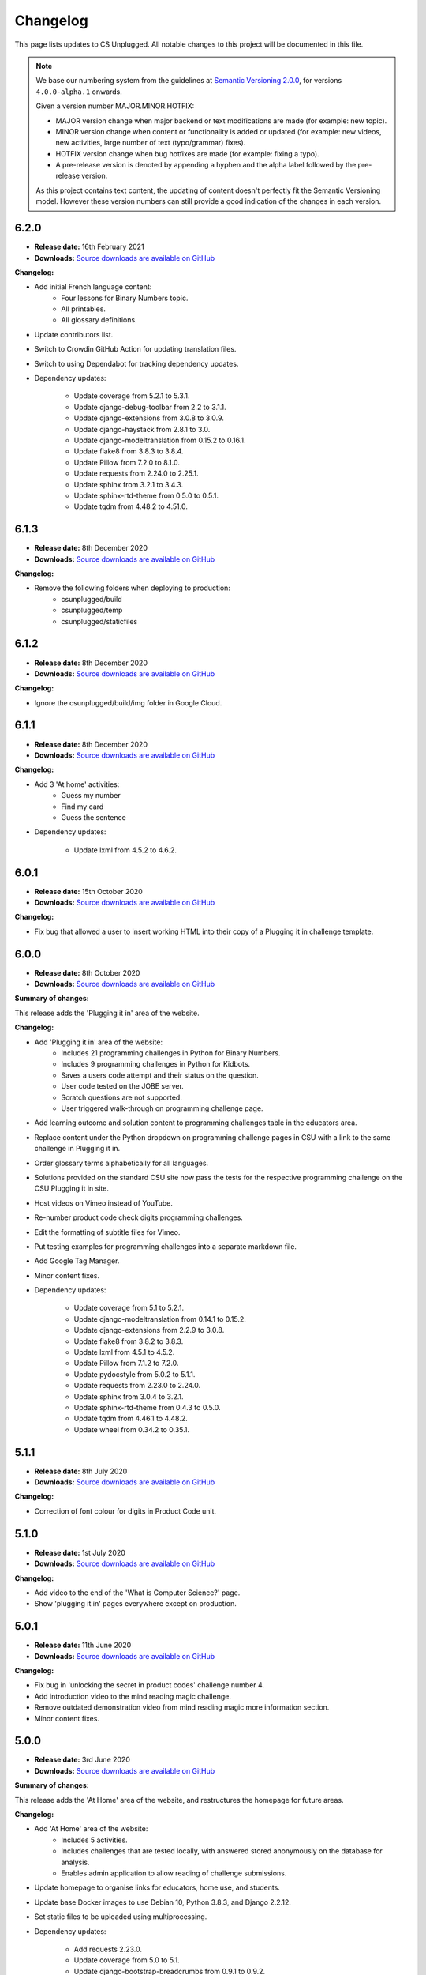 Changelog
##############################################################################

This page lists updates to CS Unplugged.
All notable changes to this project will be documented in this file.

.. note ::

  We base our numbering system from the guidelines at `Semantic Versioning 2.0.0`_,
  for versions ``4.0.0-alpha.1`` onwards.

  Given a version number MAJOR.MINOR.HOTFIX:

  - MAJOR version change when major backend or text modifications are made
    (for example: new topic).
  - MINOR version change when content or functionality is added or updated (for
    example: new videos, new activities, large number of text (typo/grammar) fixes).
  - HOTFIX version change when bug hotfixes are made (for example: fixing a typo).
  - A pre-release version is denoted by appending a hyphen and the alpha label
    followed by the pre-release version.

  As this project contains text content, the updating of content doesn't perfectly
  fit the Semantic Versioning model. However these version numbers can still
  provide a good indication of the changes in each version.

6.2.0
==============================================================================

- **Release date:** 16th February 2021
- **Downloads:** `Source downloads are available on GitHub <https://github.com/uccser/cs-unplugged/releases/>`__

**Changelog:**

- Add initial French language content:
    - Four lessons for Binary Numbers topic.
    - All printables.
    - All glossary definitions.

- Update contributors list.
- Switch to Crowdin GitHub Action for updating translation files.
- Switch to using Dependabot for tracking dependency updates.

- Dependency updates:

    - Update coverage from 5.2.1 to 5.3.1.
    - Update django-debug-toolbar from 2.2 to 3.1.1.
    - Update django-extensions from 3.0.8 to 3.0.9.
    - Update django-haystack from 2.8.1 to 3.0.
    - Update django-modeltranslation from 0.15.2 to 0.16.1.
    - Update flake8 from 3.8.3 to 3.8.4.
    - Update Pillow from 7.2.0 to 8.1.0.
    - Update requests from 2.24.0 to 2.25.1.
    - Update sphinx from 3.2.1 to 3.4.3.
    - Update sphinx-rtd-theme from 0.5.0 to 0.5.1.
    - Update tqdm from 4.48.2 to 4.51.0.

6.1.3
==============================================================================

- **Release date:** 8th December 2020
- **Downloads:** `Source downloads are available on GitHub <https://github.com/uccser/cs-unplugged/releases/>`__

**Changelog:**

- Remove the following folders when deploying to production:
    - csunplugged/build
    - csunplugged/temp
    - csunplugged/staticfiles

6.1.2
==============================================================================

- **Release date:** 8th December 2020
- **Downloads:** `Source downloads are available on GitHub <https://github.com/uccser/cs-unplugged/releases/>`__

**Changelog:**

- Ignore the csunplugged/build/img folder in Google Cloud.

6.1.1
==============================================================================

- **Release date:** 8th December 2020
- **Downloads:** `Source downloads are available on GitHub <https://github.com/uccser/cs-unplugged/releases/>`__

**Changelog:**

- Add 3 'At home' activities:
    - Guess my number
    - Find my card
    - Guess the sentence

- Dependency updates:

    - Update lxml from 4.5.2 to 4.6.2.

6.0.1
==============================================================================

- **Release date:** 15th October 2020
- **Downloads:** `Source downloads are available on GitHub <https://github.com/uccser/cs-unplugged/releases/>`__

**Changelog:**

- Fix bug that allowed a user to insert working HTML into their copy of a Plugging it in challenge template.

6.0.0
==============================================================================

- **Release date:** 8th October 2020
- **Downloads:** `Source downloads are available on GitHub <https://github.com/uccser/cs-unplugged/releases/>`__

**Summary of changes:**

This release adds the 'Plugging it in' area of the website.

**Changelog:**

- Add 'Plugging it in' area of the website:
    - Includes 21 programming challenges in Python for Binary Numbers.
    - Includes 9 programming challenges in Python for Kidbots.
    - Saves a users code attempt and their status on the question.
    - User code tested on the JOBE server.
    - Scratch questions are not supported.
    - User triggered walk-through on programming challenge page.
- Add learning outcome and solution content to programming challenges table in the educators area.
- Replace content under the Python dropdown on programming challenge pages in CSU with a link to the same challenge in Plugging it in.
- Order glossary terms alphabetically for all languages.
- Solutions provided on the standard CSU site now pass the tests for the respective programming challenge on the CSU Plugging it in site.
- Host videos on Vimeo instead of YouTube.
- Re-number product code check digits programming challenges.
- Edit the formatting of subtitle files for Vimeo.
- Put testing examples for programming challenges into a separate markdown file.
- Add Google Tag Manager.
- Minor content fixes.

- Dependency updates:

    - Update coverage from 5.1 to 5.2.1.
    - Update django-modeltranslation from 0.14.1 to 0.15.2.
    - Update django-extensions from 2.2.9 to 3.0.8.
    - Update flake8 from 3.8.2 to 3.8.3.
    - Update lxml from 4.5.1 to 4.5.2.
    - Update Pillow from 7.1.2 to 7.2.0.
    - Update pydocstyle from 5.0.2 to 5.1.1.
    - Update requests from 2.23.0 to 2.24.0.
    - Update sphinx from 3.0.4 to 3.2.1.
    - Update sphinx-rtd-theme from 0.4.3 to 0.5.0.
    - Update tqdm from 4.46.1 to 4.48.2.
    - Update wheel from 0.34.2 to 0.35.1.

5.1.1
==============================================================================

- **Release date:** 8th July 2020
- **Downloads:** `Source downloads are available on GitHub <https://github.com/uccser/cs-unplugged/releases/>`__

**Changelog:**

- Correction of font colour for digits in Product Code unit.

5.1.0
==============================================================================

- **Release date:** 1st July 2020
- **Downloads:** `Source downloads are available on GitHub <https://github.com/uccser/cs-unplugged/releases/>`__

**Changelog:**

- Add video to the end of the 'What is Computer Science?' page.
- Show 'plugging it in' pages everywhere except on production.

5.0.1
==============================================================================

- **Release date:** 11th June 2020
- **Downloads:** `Source downloads are available on GitHub <https://github.com/uccser/cs-unplugged/releases/>`__

**Changelog:**

- Fix bug in 'unlocking the secret in product codes' challenge number 4.
- Add introduction video to the mind reading magic challenge.
- Remove outdated demonstration video from mind reading magic more information section.
- Minor content fixes.

5.0.0
==============================================================================

- **Release date:** 3rd June 2020
- **Downloads:** `Source downloads are available on GitHub <https://github.com/uccser/cs-unplugged/releases/>`__

**Summary of changes:**

This release adds the 'At Home' area of the website, and restructures the homepage for future areas.

**Changelog:**

- Add 'At Home' area of the website:
    - Includes 5 activities.
    - Includes challenges that are tested locally, with answered stored anonymously on the database for analysis.
    - Enables admin application to allow reading of challenge submissions.
- Update homepage to organise links for educators, home use, and students.
- Update base Docker images to use Debian 10, Python 3.8.3, and Django 2.2.12.
- Set static files to be uploaded using multiprocessing.

- Dependency updates:

    - Add requests 2.23.0.
    - Update coverage from 5.0 to 5.1.
    - Update django-bootstrap-breadcrumbs from 0.9.1 to 0.9.2.
    - Update django-debug-toolbar from 2.1 to 2.2.
    - Update django-extensions from 2.2.5 to 2.2.9.
    - Update django-widget-tweaks from 1.4.5 to 1.4.8.
    - Update flake8 from 3.7.9 to 3.8.2.
    - Update lxml from 4.4.2 to 4.5.1.
    - Update Pillow from 6.2.1 to 7.1.2.
    - Update pydocstyle from 5.0.1 to 5.0.2.
    - Update PyYAML from 5.2 to 5.3.1.
    - Update sphinx from 2.3.0 to 3.0.4.
    - Update tqdm from 4.40.2 to 4.46.1.
    - Update wheel from 0.33.6 to 0.34.2.

4.4.0
==============================================================================

- **Release date:** 1st April 2020
- **Downloads:** `Source downloads are available on GitHub`_

**Summary of changes:**

This release add a new CS Unplugged at home section.

**Changelog:**

- Add 'At home' application, with basic activities before new content is released.
- Darken colours to improve readability of white text on backgrounds.
- Update logo to increase the size of the 'CS' and lessened the rounded corners to improve readability.
- Separate core HTML structure in templates to allow subsites to exist.
- Update static pipeline to use NPM, based off other UCCSER repositories.
- Add 'dev' helper script to align with other UCCSER repositories.

4.3.0
==============================================================================

- **Release date:** 20th December 2019
- **Downloads:** `Source downloads are available on GitHub <https://github.com/uccser/cs-unplugged/releases/tag/4.3.0>`__

**Summary of changes:**

This release adds the image representation topic, along with new lessons for the Māori language.

**Changelog:**

- Add Image Representation topic, which includes one lesson for ages 5 to 10. `#1225 <https://github.com/uccser/cs-unplugged/pull/1225>`__
- Add Māori content:
  - Two Kidbot (Ngā Karetao Tamariki) lessons.
  - Two Error Detection and Correction (Te rapu me te whakatikatika i ngā hapa) lessons.
  - Glossary definitions.
- Improve links to Computational Thinking and CS Unplugged page. `#1203 <https://github.com/uccser/cs-unplugged/issues/1203>`__
- Change Pixel Painter legend to reverse digits for 1 and 0. `#1220 <https://github.com/uccser/cs-unplugged/issues/1220>`__
- Add new single page variations for Pixel Painter printable.
- Add button on topics page to link to classic topic list. `#985 <https://github.com/uccser/cs-unplugged/issues/985>`__
- Fix bug when viewing programming language questions that are not translated.
- Remove deprecated custom Google App Engine health check logic.
- Update documentation for topics application. `#1205 <https://github.com/uccser/cs-unplugged/issues/1205>`__
- Update flow charts in author/topics documentation page. `#749 <https://github.com/uccser/cs-unplugged/issues/749>`__

- Dependency updates:

  - Update coverage from 4.5.2 to 5.0.
  - Update cssselect from 1.0.3 to 1.1.0.
  - Update django-debug-toolbar from 1.11 to 2.1.
  - Update django-extensions from 2.1.6 to 2.2.5.
  - Update django-modeltranslation from 0.13 to 0.14.1.
  - Update django-widget-tweaks from 1.4.3 to 1.4.5.
  - Update flake8 from 3.7.7 to 3.7.9.
  - Update lxml from 4.2.5 to 4.40.2.
  - Update Pillow from 5.4.1 to 6.2.1.
  - Update pydocstyle from 3.0.0 to 5.0.1.
  - Update python-bidi from 0.4.0 to 0.4.2.
  - Update python-markdown-math from 0.5 to 0.6.
  - Update PyYAML from 5.1 to 5.2.
  - Update sphinx from 2.0.0 to 2.2.2.
  - Update sphinx from 2.2.2 to 2.3.0.
  - Update tqdm from 4.28.1 to 4.40.2.
  - Update wheel from 0.33.1 to 0.33.6.
  - Update yattag from 1.11.1 to 1.12.2.

4.2.1
==============================================================================

- **Release date:** 2nd April 2019
- **Downloads:** `Source downloads are available on GitHub`_

**Changelog:**

- Fix bug where Te Reo Māori language data was not added to Django.

4.2.0
==============================================================================

- **Release date:** 1st April 2019
- **Downloads:** `Source downloads are available on GitHub`_

**Summary of changes:**

This release adds Te Reo Māori, Simplified Chinese (简体中文), and German (Deutsche) content, along with many bugfixes.

**Changelog:**

- Added Simplified Chinese (简体中文) language, currently the following pages are available:
  - All basic pages
  - All printables
  - Binary numbers topic: one lesson for 8 to 10 year olds, and 3 curriculum integrations.
- Added Te Reo Māori language, currently the following pages are available:
  - All basic pages
  - All printables
- Added new German (Deutsche) content:
  - Kidbots topic has 2 lessons for 5 to 7 year olds, and 4 curriculum integrations.
  - Sorting networks topic has 2 lessons for 5 to 7 year olds, and 2 curriculum integrations.
  - Additional content to the binary numbers topic includes 2 new lessons for 8 to 10 year olds, and 4 more curriculum integrations.
- Added 17 glossary definitions. `#472 <https://github.com/uccser/cs-unplugged/issues/472>`__
- Added 'Treasure Island' printable.
- Added description of alphabet on 'Binary to Alphabet' printable if required.
- Removed use of SVG for adding labels to 'Job Badges' printable.
- Added 'Kauri Tree' option for 'Sorting Network Cards' printable.
- Removed 'Māori colours' and 'Māori numbers' option from 'Sorting Network Cards' printable, these are now accessed through the Te Reo Māori language.
- Added 'alt' descriptions to images for greater content accessibility.
- Fixed various minor text corrections across content.
- Listed sponsors in README document.
- Fixed incorrect statement on 'Pixel Painter' printable description page.
- Removed extra spaces around programming language ages. `#1151 <https://github.com/uccser/cs-unplugged/issues/1151>`__
- Simplified logic required for translation is not available badges within templates.
- Added warning to printable if translation is not available.
- Removed files of printable thumbnails, and use generated thumbnails.
- Replace translation pipeline 'crowdin bot' with new 'Arnold system'.
- Added 'lite_update' command for only loading key content for development.
- Package updates:

  - Update wheel from 0.31.1 to 0.33.1.
  - Update Pillow from 5.2.0 to 5.4.1.
  - Update yattag from 1.10.0 to 1.11.1.
  - Update verto from 0.7.4 to 0.10.0.
  - Update django-widget-tweaks from 1.4.2 to 1.4.3.
  - Update PyYAML from 4.2b4 to 5.1.
  - Update tqdm from 4.25.0 to 4.28.1.
  - Update lxml from 4.2.4 to 4.2.5.
  - Update django-modeltranslation from 0.12.2 to 0.13.
  - Update sphinx from 1.7.7 to 2.0.0.
  - Update sphinx-rtd-theme from 0.4.1 to 0.4.3.
  - Update django-debug-toolbar from 1.9.1 to 1.11.
  - Update django-extensions from 2.1.0 to 2.1.6.
  - Update flake8 from 3.5.0 to 3.7.7.
  - Update pydocstyle from 2.1.1 to 3.0.0.
  - Update coverage from 4.5.1 to 4.5.2.
  - Removed gsutil dependency.

4.1.0
==============================================================================

- **Release date:** 24th August 2018
- **Downloads:** `Source downloads are available on GitHub`_

**Summary of changes:**

This release focuses on adding multingual support, with limited versions of the website available in German (Deutsche) and Spanish (Español).

**Changelog:**

- Enable German (Deutsche) language, currently the following pages are available:
  - All basic pages
  - All printables
  - Binary numbers topic: one lesson for 5 to 7 year olds, and 3 curriculum integrations.
- Enable Spanish (Español) language, currently the following pages are available:
  - All basic pages
  - All printables
  - Binary numbers topic: one lesson for 8 to 10 year olds, and 7 curriculum integrations.
- Add Python implementations for many existing programming challenges.
- Modify 'Treasure Hunt' printable to 'Number Hunt', due to redesign of activity for universal use (English language concepts were being used).
- Modify 'Piano Keys' printable to allow different types of key labels.
- Modify printable PDF generation to include all languages.
- Modify printable thumbnail generation to only create English language (add warning when displaying thumbnail in non-English language).
- Use Bootstrap styling for printable generation form.
- Allow custom layout of printables in PDF generation.
- Lock website search to English only, until multilingual search is implemented. `#989 <https://github.com/uccser/cs-unplugged/issues/989>`__
- Add Travis CI status to README for each website. `#1003 <https://github.com/uccser/cs-unplugged/issues/1003>`__
- Add name labels to Travis CI jobs. `#996 <https://github.com/uccser/cs-unplugged/pull/996>`__
- Add configuration file for link checker and translation syncer.
- Package updates:

  - Update django to 1.11.14.
  - Update django-bootstrap-breadcrumbs to 0.9.1.
  - Update django-extensions to 2.1.0.
  - Update django-haystack to 2.8.1.
  - Update django-widget-tweaks to 1.4.2.
  - Update gsutil to 4.33.
  - Update lxml to 4.2.4.
  - Update Pillow to 5.2.0.
  - Update python-markdown-math to 0.5.
  - Update PyYAML to 4.2b4.
  - Update sphinx to 1.7.7.
  - Update sphinx-rtd-theme to 0.4.1.
  - Update tqdm to 4.25.0.
  - Update verto to 0.7.4.
  - Update wheel to 0.31.1.

4.0.2
==============================================================================

- **Release date:** 21st February 2018
- **Downloads:** `Source downloads are available on GitHub`_

**Changelog:**

- Allow searching for general pages and Classic CS Unplugged pages. `#799 <https://github.com/uccser/cs-unplugged/issues/799>`__
- Update navigational bar. `#885 <https://github.com/uccser/cs-unplugged/pull/885>`__
- Remove admin application. `#781 <https://github.com/uccser/cs-unplugged/issues/781>`__
- Update Barcode Checksum Poster design. `#877 <https://github.com/uccser/cs-unplugged/issues/877>`__
- Fix Kidbots illustration. `#875 <https://github.com/uccser/cs-unplugged/issues/875>`__
- Fix positioning of programming challenge language implementation icon.
- Package updates:

  - Update django-haystack to 2.7.0.
  - Update sphinx to 1.7.0.
  - Update coverage to 4.5.1.
  - Add cssselect 1.0.3.

4.0.1
==============================================================================

- **Release date:** 7th February 2018
- **Downloads:** `Source downloads are available on GitHub`_

**Changelog:**

- Fix bug where logo isn't centered in mobile navbar. `#863 <https://github.com/uccser/cs-unplugged/issues/863>`__
- Increase size of pixel painter resource thumbnails. `#866 <https://github.com/uccser/cs-unplugged/issues/866>`__
- Remove redundant headings in related lessons table for printable. `#857 <https://github.com/uccser/cs-unplugged/issues/857>`__
- Redesign topic page to add emphasis to lessons. `#864 <https://github.com/uccser/cs-unplugged/issues/864>`__
- Add 404 page when a page cannot be found. `#851 <https://github.com/uccser/cs-unplugged/issues/851>`__
- Only prepend ``www`` for production website. `#860 <https://github.com/uccser/cs-unplugged/issues/860>`__
- Update repository README file for version ``4.0.0`` release.

4.0.0
==============================================================================

- **Release date:** 5th February 2018
- **Downloads:** `Source downloads are available on GitHub`_

**Summary of changes:**

This is the official release of the rewritten CS Unplugged to the
csunplugged.org domain, while the existing Wordpress site is archived to
classic.csunplugged.org.

This release adds search functionality, while also adding new lessons for
5 to 7 year olds in the searching algorithms topic.
Also included are many small improvements such as better printing of webpages,
clearer video and learning outcome panels, new learning outcomes, and many more.

**Changelog:**

- Add search feature. `#789 <https://github.com/uccser/cs-unplugged/pull/789>`__
- Add sequential and binary search lessons for ages 5 to 7. `#807 <https://github.com/uccser/cs-unplugged/issues/807>`__
- Optimise all images `#801 <https://github.com/uccser/cs-unplugged/pull/801>`__
- Change term 'Resources' to 'Printables'. `#787 <https://github.com/uccser/cs-unplugged/pull/787>`__
- Allow pre-filling of resource forms. `#768 <https://github.com/uccser/cs-unplugged/issues/768>`__
- Update relative link template to allow query parameters.
- Add welcome message to homepage. `#850 <https://github.com/uccser/cs-unplugged/pull/850>`__
- Add print view CSS. `#175 <https://github.com/uccser/cs-unplugged/pull/175>`__
- Add all example classroom videos at appropriate positions. `#842 <https://github.com/uccser/cs-unplugged/pull/842>`__
- Update binary numbers topic description. `#365 <https://github.com/uccser/cs-unplugged/pull/365>`__
- Add learning outcomes for lesson 2 (8-10) for Error Correction and Detection. `#419 <https://github.com/uccser/cs-unplugged/pull/419>`__
- Update the wording on reinforcing sequencing junior. `#630 <https://github.com/uccser/cs-unplugged/pull/630>`__
- Add GitHub Code of Conduct page that points to page in docs. `#829 <https://github.com/uccser/cs-unplugged/pull/829>`__
- Fix bug where learning outcomes were displayed multiple times. `#827 <https://github.com/uccser/cs-unplugged/pull/827>`__
- Prevent line wrapping on tables for programming exercises. `#443 <https://github.com/uccser/cs-unplugged/pull/443>`__
- IE/Edge browser compatibility features. `#824 <https://github.com/uccser/cs-unplugged/pull/824>`__
- Show video symbol on video panels. `#814 <https://github.com/uccser/cs-unplugged/pull/814>`__
- Hide learning outcomes within panel. `#813 <https://github.com/uccser/cs-unplugged/pull/813>`__
- Add URL redirects for Classic CS Unplugged URLs to new subdomain. `#811 <https://github.com/uccser/cs-unplugged/pull/811>`__
- Combine and update changelogs with Classic CS Unplugged. `#820 <https://github.com/uccser/cs-unplugged/pull/820>`__
- Update documentation on Verto 'relative-link' behaviour. `#504 <https://github.com/uccser/cs-unplugged/pull/504>`__
- Rewrite content style guide for external contributors. `#791 <https://github.com/uccser/cs-unplugged/pull/791>`__
- Add pre-requisite lesson for curriculum integrations. `#366 <https://github.com/uccser/cs-unplugged/issues/366>`__ `#849 <https://github.com/uccser/cs-unplugged/pull/849>`__
- Package updates:

  - Update django to 1.11.10.
  - Update verto to 0.7.3.
  - Update Pillow to 5.0.0.
  - Update yattag to 1.10.0.
  - Update django-modeltranslation to 0.12.2.
  - Update sphinx to 1.6.7.
  - Update django-extensions to 1.9.9.
  - Update coverage to 4.5.
  - Add django-haystack 2.6.1.
  - Add Whoosh 2.7.4.
  - Add django-widget-tweaks 1.4.1.

4.0.0-alpha.6.1
==============================================================================

- **Release date:** 22nd December 2017
- **Downloads:** `Source downloads are available on GitHub`_

**Changelog:**

- Fix bug where Cloud SQL Proxy searched for wrong credential file.

4.0.0-alpha.6
==============================================================================

- **Release date:** 22nd December 2017
- **Downloads:** `Source downloads are available on GitHub`_

**Summary of changes:**

This release adds support for multiple languages, while also finalising the website design.
New introductory pages and Pixel Painter resource have been added, and the 'Unplugged Programming' topic has been streamlined into the 'Kidbots' topic.
Many other smaller corrections, illustrations, and bugfixes have also been added.

**Changelog:**

- Add support for multiple languages. `#103 <https://github.com/uccser/cs-unplugged/issues/103>`_

  - Automatically upload and download translations from `Crowdin`_. `#618 <https://github.com/uccser/cs-unplugged/issues/618>`_ `#619 <https://github.com/uccser/cs-unplugged/issues/619>`_ `#620 <https://github.com/uccser/cs-unplugged/issues/620>`_ `#621 <https://github.com/uccser/cs-unplugged/issues/621>`_
  - Update website design for bidirectional langauges. `#736 <https://github.com/uccser/cs-unplugged/issues/736>`_
  - Implement dynamic text overlay for resource generation. `#670 <https://github.com/uccser/cs-unplugged/issues/670>`_

- Update website design

  - New navigation bar (with language picker).
  - New homepage design with card design for links. `#698 <https://github.com/uccser/cs-unplugged/issues/698>`_
  - Update topics index to show summary information. `#696 <https://github.com/uccser/cs-unplugged/issues/696>`_
  - Update resources index to use card design for links.
  - Simplify topic page. `#696 <https://github.com/uccser/cs-unplugged/issues/696>`_
  - Simplify unit plan page.
  - New footer design. `#695 <https://github.com/uccser/cs-unplugged/issues/695>`_
  - Update Bootstrap 4 from Alpha 6 to Beta 2.
  - Change header font to Sniglet and body font to Noto Sans.

- Add introductory pages on 'What is Computer Science?' and 'How do I teach CS Unplugged?'.
- Restructure 'Unplugged Programming' to 'Kidbots' and remove duplicate lessons. `#588 <https://github.com/uccser/cs-unplugged/issues/588>`_
- Add Pixel Painter resource.
- Mention arrows resource in text. `#702 <https://github.com/uccser/cs-unplugged/issues/702>`_
- Restructure resource options to be generated from Python module. `#701 <https://github.com/uccser/cs-unplugged/pull/701>`_
- Add animations and illustrations for 'The Great Treasure Hunt (Sorted)' lessons. `#672 <https://github.com/uccser/cs-unplugged/pull/672>`_
- Add animations and illustrations for 'Divide and Conquer' lessons. `#673 <https://github.com/uccser/cs-unplugged/pull/673>`_
- Update Microsoft logo. `#708 <https://github.com/uccser/cs-unplugged/issues/708>`_
- Fix blank dropdown box in 'Investigating variations using the Sorting Network'. `#675 <https://github.com/uccser/cs-unplugged/issues/675>`_
- Simplify 'Error detection and correction' logo.
- Modify ``csu`` helper script and Docker setup for OSX compatability. `#651 <https://github.com/uccser/cs-unplugged/issues/651>`_
- Package updates:

  - Add tinycss 0.4.
  - Add django-modeltranslation 0.12.1.
  - Add lxml 4.1.1.
  - Add uniseg 0.7.1.
  - Add python-bidi 0.4.0.
  - Add django-bidi-utils 1.0.
  - Update tqdm to 4.19.5.
  - Update django-debug-toolbar 1.9.1.
  - Update django-extensions 1.9.8.
  - Update coverage to 4.4.2
  - Update Django to 1.11.7 and lock Django to 1.11 versions (long term release). `#679 <https://github.com/uccser/cs-unplugged/issues/679>`_ `#743 <https://github.com/uccser/cs-unplugged/issues/743>`_

4.0.0-alpha.5
==============================================================================

- **Release date:** 30th October 2017
- **Downloads:** `Source downloads are available on GitHub`_

**Summary of changes:**

This release improves many backend features, including smarter resource generation,
dynamic resource previews, improved system testing, and bug fixes.

**Changelog:**

- Alter resources to use class based generators. `#636 <https://github.com/uccser/cs-unplugged/issues/636>`_
- Add resource thumbnails on generation page. `#642 <https://github.com/uccser/cs-unplugged/issues/642>`_
- Fix bug where production website is using development static files. `#646 <https://github.com/uccser/cs-unplugged/issues/646>`_
- Fix bug where production static files are not deployed.

4.0.0-alpha.4
==============================================================================

- **Release date:** 17th October 2017
- **Downloads:** `Source downloads are available on GitHub`_

**Summary of changes:**

Adds a new searching algorithms topic including lessons, resources, and
curriculum integrations.
New lessons for existing topics have also been added.

**Changelog:**

- Add searching algorithms topic. `#548 <https://github.com/uccser/cs-unplugged/issues/548>`_
- Add Unplugged Programming: Kidbots lesson 1 for ages 5 - 7. `#549 <https://github.com/uccser/cs-unplugged/issues/549>`_
- Add Unplugged Programming: Kidbots lesson 2 for ages 5 - 7. `#550 <https://github.com/uccser/cs-unplugged/issues/550>`_
- Add Unplugged Programming: Numeracy lesson 1 for ages 5 - 7. `#551 <https://github.com/uccser/cs-unplugged/issues/551>`_
- Add Sorting Network lesson 2 for ages 5 - 7. `#595 <https://github.com/uccser/cs-unplugged/issues/595>`_
- Add curriculum integrations for searching algorithms. `#589 <https://github.com/uccser/cs-unplugged/issues/589>`_
- Add 12 and 13 digit barcode checksum poster resources. `#545 <https://github.com/uccser/cs-unplugged/issues/545>`_ `#546 <https://github.com/uccser/cs-unplugged/issues/546>`_
- Add searching card resource. `#547 <https://github.com/uccser/cs-unplugged/issues/547>`_
- Update treasure hunt resource to include optional instruction sheet and colour version.
- Display alpha version number in header. `#559 <https://github.com/uccser/cs-unplugged/issues/559>`_
- Force HTTPS connection. `#497 <https://github.com/uccser/cs-unplugged/issues/497>`_
- Convert "Butterfly" and "Red Riding Hood" into sorting cards resource variants. `#534 <https://github.com/uccser/cs-unplugged/issues/534>`_ `#535 <https://github.com/uccser/cs-unplugged/issues/535>`_
- Update resources to new resource module specification.
- Allow raw HTML as source for resource generation.
- Use UCCSER Docker images for stability. `#231 <https://github.com/uccser/cs-unplugged/issues/231>`_
- Improve readability and efficiency of CSU helper script.
- Update Kidbots images to animations.
- Add video for Product Code Check Digits lesson.
- Update automated deployment infrastructure. `#587 <https://github.com/uccser/cs-unplugged/issues/587>`_ `#590 <https://github.com/uccser/cs-unplugged/issues/590>`_
- Add hover state for coloured panels. `#591 <https://github.com/uccser/cs-unplugged/issues/591>`_
- Fix bug where sorting network cards render incorrectly. `#596 <https://github.com/uccser/cs-unplugged/issues/596>`_
- Fix typo in 12-digit product code instructions. `#599 <https://github.com/uccser/cs-unplugged/issues/599>`_
- Open PDF resource download in new tab. `#431 <https://github.com/uccser/cs-unplugged/issues/431>`_
- Fix bug in Google analytics. `#539 <https://github.com/uccser/cs-unplugged/issues/539>`_

4.0.0-alpha.3
==============================================================================

- **Release date:** 27th June 2017
- **Downloads:** `Source downloads are available on GitHub`_

**Summary of changes:**

This release adds several lessons, curriculum integrations, and programming challenges.
It also fixes many visual bugs and inconsistencies.

**Changelog:**

- Add Error correction and detection lesson 1 for ages 5 to 7. `#487 <https://github.com/uccser/cs-unplugged/issues/487>`_
- Move Computational Thinking links of Unplugged programming unit plans to separate files. `#512 <https://github.com/uccser/cs-unplugged/issues/512>`_
- Add Kidbots lesson 1 for ages 8 to 10. `#514 <https://github.com/uccser/cs-unplugged/issues/514>`_
- Increase size of content images. `#516 <https://github.com/uccser/cs-unplugged/issues/516>`_
- Fix images with wrong file extension. `#517 <https://github.com/uccser/cs-unplugged/issues/517>`_
- Add visual separators between units on topic page. `#519 <https://github.com/uccser/cs-unplugged/issues/519>`_
- Consistently name and capitalise unit plans. `#520 <https://github.com/uccser/cs-unplugged/issues/520>`_
- Add Sorting networks curriculum integration "Retelling a story". `#521 <https://github.com/uccser/cs-unplugged/issues/521>`_
- Add Sorting networks curriculum integration "Growing into a butterfly". `#522 <https://github.com/uccser/cs-unplugged/issues/522>`_
- Always display curriculum areas for learning outcomes on a new line. `#523 <https://github.com/uccser/cs-unplugged/issues/523>`_
- Center navbar menu text on mobile devices. `#524 <https://github.com/uccser/cs-unplugged/issues/524>`_
- Add modulo programming exercises. `#525 <https://github.com/uccser/cs-unplugged/issues/525>`_
- Set lesson tables to always be consistent width. `#526 <https://github.com/uccser/cs-unplugged/issues/526>`_
- Don't show curriculum integrations shortcut in topic sidebar if no integrations are available. `#533 <https://github.com/uccser/cs-unplugged/issues/533>`_

4.0.0-alpha.2
==============================================================================

- **Release date:** 26th June 2017
- **Downloads:** `Source downloads are available on GitHub`_

**Summary of changes:**

The inital content for the Unplugged programming topic has been added which
includes the geometry, numeracy, and Kidbots units.

**Changelog:**

- Add unplugged programming topic description. `#469`_
- Add Kidbots unit plan. `#470`_
- Add Kidbots lesson 3 for ages 5 to 7. `#471`_
- Add job badges resource.
- Add left right cards resource.
- Add arrow cards resource.
- Add Kidbots programming exercises. `#249`_
- Add geometry unit plan. `#470`_
- Add geometry lessons 1 and 2 for ages 5 to 7. `#495`_
- Add geometry programming exercises. `#248`_
- Add numeracy unit plan. `#470`_
- Add numeracy programming exercises. `#247`_
- Add numeracy modulo lesson. `#397`_
- Add sorting network lesson 1 for ages 5 to 7. `#488`_
- Add binary numbers lesson 3 for ages 5 to 7. `#486`_
- Update modulo clock to have blank option. `#427`_
- Add trains straight and circular resources. `#428`_
- Add piano keys resource. `#429`_
- Add Google analytics. `#496`_
- Fix links to deployments in README. `#498`_
- Add "Try it out" programming challenge difficulty. `#502`_
- Fix typo in how-binary-digits-work-junior lesson (thanks Richard S).`#503`_
- Fix Nginx build after Travis image update. `#506`_

4.0.0-alpha.1
==============================================================================

- **Release date:** 20th June 2017
- **Downloads:** `Source downloads are available on GitHub`_

**Summary of changes:**

The first major step in releasing a open source version of CS Unplugged.
While some existing content from the classic version of CS Unplugged have yet
to be adapted into the new format and system, we are releasing this version as
a sneak peek for teachers.

The backend system contains the following features:

- Open source system written in Django.

  - Allow translations of other languages (no translations are added yet).
  - Deployable on Google App Engine, and easily customised for other hosts.

- Website designed with Bootstrap 4 for use on all devices.
- Creates PDF resources for use with lessons.
- Basic test suite for checking system functionality.
- Documentation for the system.

The following topics are available in this version:

- Binary numbers:

  - 2 lessons for ages 5 to 7.
  - 3 lessons for ages 8 to 11.
  - 7 curriculum integrations.
  - 24 programming challenges.

- Error detetction and correction:

  - 2 lessons for ages 8 to 11.
  - 5 curriculum integrations.
  - 24 programming challenges.

- Sorting networks:

  - 1 lesson for ages 8 to 10.

3.2.2
==============================================================================

- **Release date:** 11th January 2016
- **Downloads:** `Word document <http://classic.csunplugged.org/wp-content/uploads/2015/01/CSUnplugged_OS_2015_v3.2.2.docx>`__

**Changelog:**

- Transcript of VP with chatbot reinstated in Turing Test material.

3.2.1
==============================================================================

- **Release date:** 6th January 2016
- **Downloads:** `Word document <http://classic.csunplugged.org/wp-content/uploads/2015/01/CSUnplugged_OS_2015_v3.2.1.docx>`__

**Changelog:**

- Two missing images (first example solution, and ladder networks) added to the Steiner trees activity.

3.2.0
==============================================================================

- **Release date:** 5th January 2016
- **Downloads:** `Word document <http://classic.csunplugged.org/wp-content/uploads/2015/01/CSUnplugged_OS_2015_v3.2.docx>`__

**Changelog:**

- Fixed some incorrect references to activity numbers caused by inserting a new activity.
- Some minor grammar/spelling corrections.

3.1.0
==============================================================================

- **Release date:** March 2015
- **Downloads:** `Word document <http://classic.csunplugged.org/wp-content/uploads/2015/03/CSUnplugged_OS_2015_v3.1.docx>`__ and `PDF document <http://classic.csunplugged.org/wp-content/uploads/2015/03/CSUnplugged_OS_2015_v3.1.pdf>`__

**Changelog:**

- Switched to new logo design.
- Combination of the two parts into one book and introduces version numbering.
- Introduction updated.
- New activity added – Tablets of Stone.
- Minor updates to several activities and explanations.
- Improve Curriculum links (moving away from NZ Curriculum to general curriculum).
- Formatting improvements (fixing page numbers, layout, fonts changed – no more Comic Sans!).
- Fixed footers and copyright information to make creative commons license clearer.

2.5.0
==============================================================================

- **Release date:** 2012
- **Downloads:** `Part 1 Word document <http://classic.csunplugged.org/wp-content/uploads/2015/01/CSUnplugged_OS_Part1_2012.docx>`__ and `Part 2 Word document <http://classic.csunplugged.org/wp-content/uploads/2015/01/CSUnplugged_OS_Part2_2012.doc>`__

**Changelog:**

- Updated version of the teachers’ edition, including the remaining 8 activities from version 1.0.
- Updated a few terms that would no longer be meaningful to students e.g. mention of floppy disks.

2.0.0
==============================================================================

- **Release date:** 2010
- **Downloads:** `Word document <http://classic.csunplugged.org/wp-content/uploads/2015/01/unplugged-v2-teachers-March2010.doc>`__

**Changelog:**

- The first 12 activities of the original version re-written by teachers in 1999/2000 so that it was more suitable for use in the classroom; minor changes were made through to 2010.
- This was eventually released as "open source" i.e. in MS Word, to support creating translations and local versions.
- Updated images and cartoons.
- Included links to the New Zealand curriculum.

1.0.0
==============================================================================

- **Release date:** Mid 1990s
- **Downloads:** `PDF document <http://classic.csunplugged.org/wp-content/uploads/2015/01/unplugged-book-v1.pdf>`__ and `LaTeX source <http://classic.csunplugged.org/wp-content/uploads/2015/01/unplugged-book-v1-latex-source.zip>`__

**Changelog:**

- Original version developed in the mid-1990s, with 20 activities, written by academics primarily for use as an outreach tool.

.. _Semantic Versioning 2.0.0: http://semver.org/spec/v2.0.0.html
.. _Source downloads are available on GitHub: https://github.com/uccser/cs-unplugged/releases
.. _#469: https://github.com/uccser/cs-unplugged/issues/469
.. _#470: https://github.com/uccser/cs-unplugged/issues/470
.. _#471: https://github.com/uccser/cs-unplugged/issues/471
.. _#249: https://github.com/uccser/cs-unplugged/issues/249
.. _#495: https://github.com/uccser/cs-unplugged/issues/495
.. _#248: https://github.com/uccser/cs-unplugged/issues/248
.. _#247: https://github.com/uccser/cs-unplugged/issues/247
.. _#397: https://github.com/uccser/cs-unplugged/issues/397
.. _#488: https://github.com/uccser/cs-unplugged/issues/488
.. _#486: https://github.com/uccser/cs-unplugged/issues/486
.. _#427: https://github.com/uccser/cs-unplugged/issues/427
.. _#428: https://github.com/uccser/cs-unplugged/issues/428
.. _#429: https://github.com/uccser/cs-unplugged/issues/429
.. _#496: https://github.com/uccser/cs-unplugged/issues/496
.. _#498: https://github.com/uccser/cs-unplugged/issues/498
.. _#502: https://github.com/uccser/cs-unplugged/issues/502
.. _#503: https://github.com/uccser/cs-unplugged/issues/503
.. _#506: https://github.com/uccser/cs-unplugged/issues/506
.. _Crowdin: https://crowdin.com/project/cs-unplugged
